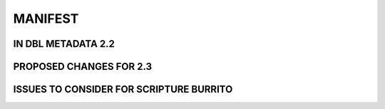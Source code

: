 ########
MANIFEST
########

*******************
IN DBL METADATA 2.2
*******************

************************
PROPOSED CHANGES FOR 2.3
************************

****************************************
ISSUES TO CONSIDER FOR SCRIPTURE BURRITO
****************************************
